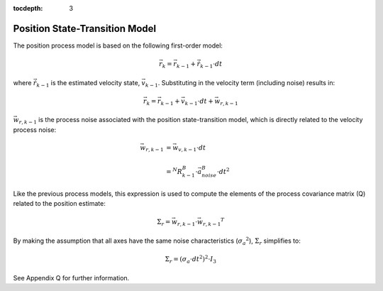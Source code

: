:tocdepth: 3


Position State-Transition Model
**********************************


The position process model is based on the following first-order model:

.. math::

    \vec{r}_{k} = \vec{r}_{k-1} + \dot{\vec{r}}_{k-1} \cdot dt


where :math:`\dot{\vec{r}}_{k-1}` is the estimated velocity state, :math:`\vec{v}_{k-1}`.
Substituting in the velocity term (including noise) results in:

.. math::

    \vec{r}_{k} = \vec{r}_{k-1} + \vec{v}_{k-1} \cdot dt + \vec{w}_{r,k-1}


:math:`\vec{w}_{r,k-1}` is the process noise associated with the position state-transition model,
which is directly related to the velocity process noise:

.. math::

    \vec{w}_{r,k-1}	&= {\vec{w}_{v,k-1}} \cdot dt\\
                    {\hspace{5mm}} \\
                    &= {^{N}{R}_{k-1}^{B}} \cdot {\vec{a}_{noise}^{B}} \cdot {dt}^{2}


Like the previous process models, this expression is used to compute the elements of the process
covariance matrix (Q) related to the position estimate:

.. math::

    \Sigma_{r} = {\vec{w}_{r,k-1}} \cdot {\vec{w}_{r,k-1}}^{T}


By making the assumption that all axes have the same noise characteristics
(:math:`{\sigma_{a}}^{2}`), :math:`\Sigma_{r}` simplifies to:

.. math::

    \Sigma_{r} = ({\sigma_{a} \cdot dt}^{2} )^{2} \cdot I_3


See Appendix Q for further information.
